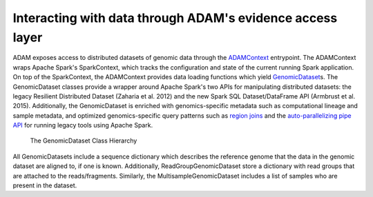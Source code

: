 Interacting with data through ADAM's evidence access layer
----------------------------------------------------------

ADAM exposes access to distributed datasets of genomic data through the
`ADAMContext <../api/adamContext.html>`__ entrypoint. The ADAMContext wraps Apache
Spark's SparkContext, which tracks the configuration and state of the
current running Spark application. On top of the SparkContext, the
ADAMContext provides data loading functions which yield
`GenomicDataset <../api/genomicDataset.html>`__\ s. The GenomicDataset classes provide a
wrapper around Apache Spark's two APIs for manipulating distributed
datasets: the legacy Resilient Distributed Dataset (Zaharia et al. 2012)
and the new Spark SQL Dataset/DataFrame API (Armbrust et al. 2015).
Additionally, the GenomicDataset is enriched with genomics-specific metadata
such as computational lineage and sample metadata, and optimized
genomics-specific query patterns such as `region joins <../api/joins.html>`__ and
the `auto-parallelizing pipe API <../api/pipes.html>`__ for running legacy tools
using Apache Spark.

.. figure:: img/grdd.png
   :alt: The GenomicDataset Class Hierarchy

   The GenomicDataset Class Hierarchy

All GenomicDatasets include a sequence dictionary which describes the
reference genome that the data in the genomic dataset are aligned to, if one is
known. Additionally, ReadGroupGenomicDataset store a dictionary with read
groups that are attached to the reads/fragments. Similarly, the
MultisampleGenomicDataset includes a list of samples who are present in the
dataset.
